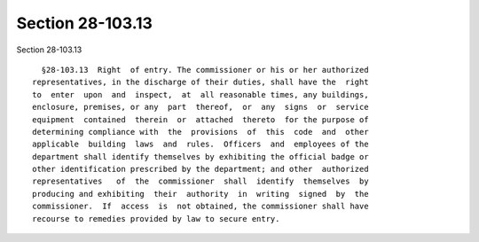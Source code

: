 Section 28-103.13
=================

Section 28-103.13 ::    
        
     
        §28-103.13  Right  of entry. The commissioner or his or her authorized
      representatives, in the discharge of their duties, shall have the  right
      to  enter  upon  and  inspect,  at  all reasonable times, any buildings,
      enclosure, premises, or any  part  thereof,  or  any  signs  or  service
      equipment  contained  therein  or  attached  thereto  for the purpose of
      determining compliance with  the  provisions  of  this  code  and  other
      applicable  building  laws  and  rules.  Officers  and  employees of the
      department shall identify themselves by exhibiting the official badge or
      other identification prescribed by the department; and other  authorized
      representatives   of  the  commissioner  shall  identify  themselves  by
      producing and exhibiting  their  authority  in  writing  signed  by  the
      commissioner.  If  access  is  not obtained, the commissioner shall have
      recourse to remedies provided by law to secure entry.
    
    
    
    
    
    
    